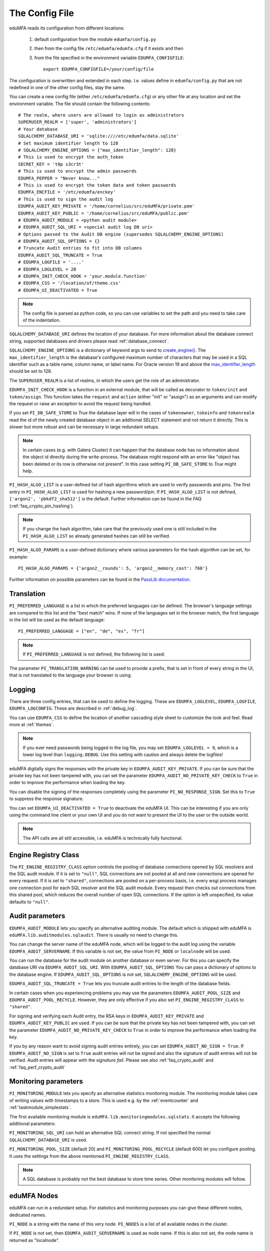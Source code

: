 .. _cfgfile:

The Config File
===============

.. index:: config file, external hook, hook, debug, loglevel

eduMFA reads its configuration from different locations:

   1. default configuration from the module ``edumfa/config.py``
   2. then from the config file ``/etc/edumfa/edumfa.cfg`` if it exists and then
   3. from the file specified in the environment variable ``EDUMFA_CONFIGFILE``::

         export EDUMFA_CONFIGFILE=/your/config/file

The configuration is overwritten and extended in each step. I.e. values define
in ``edumfa/config.py``
that are not redefined in one of the other config files, stay the same.

You can create a new config file (either ``/etc/edumfa/edumfa.cfg``) or any other
file at any location and set the environment variable.
The file should contain the following contents::

   # The realm, where users are allowed to login as administrators
   SUPERUSER_REALM = ['super', 'administrators']
   # Your database
   SQLALCHEMY_DATABASE_URI = 'sqlite:////etc/edumfa/data.sqlite'
   # Set maximum identifier length to 128
   # SQLALCHEMY_ENGINE_OPTIONS = {"max_identifier_length": 128}
   # This is used to encrypt the auth_token
   SECRET_KEY = 't0p s3cr3t'
   # This is used to encrypt the admin passwords
   EDUMFA_PEPPER = "Never know..."
   # This is used to encrypt the token data and token passwords
   EDUMFA_ENCFILE = '/etc/edumfa/enckey'
   # This is used to sign the audit log
   EDUMFA_AUDIT_KEY_PRIVATE = '/home/cornelius/src/eduMFA/private.pem'
   EDUMFA_AUDIT_KEY_PUBLIC = '/home/cornelius/src/eduMFA/public.pem'
   # EDUMFA_AUDIT_MODULE = <python audit module>
   # EDUMFA_AUDIT_SQL_URI = <special audit log DB uri>
   # Options passed to the Audit DB engine (supersedes SQLALCHEMY_ENGINE_OPTIONS)
   # EDUMFA_AUDIT_SQL_OPTIONS = {}
   # Truncate Audit entries to fit into DB columns
   EDUMFA_AUDIT_SQL_TRUNCATE = True
   # EDUMFA_LOGFILE = '....'
   # EDUMFA_LOGLEVEL = 20
   # EDUMFA_INIT_CHECK_HOOK = 'your.module.function'
   # EDUMFA_CSS = '/location/of/theme.css'
   # EDUMFA_UI_DEACTIVATED = True

.. note:: The config file is parsed as python code, so you can use variables to
   set the path and you need to take care of the indentation.

``SQLALCHEMY_DATABASE_URI`` defines the location of your database.
For more information about the database connect string, supported databases and
drivers please read :ref:`database_connect`.

``SQLALCHEMY_ENGINE_OPTIONS`` is a dictionary of keyword args to send
to `create_engine() <https://docs.sqlalchemy.org/en/14/core/engines.html#sqlalchemy
.create_engine>`_. The ``max_identifier_length`` is the database's
configured maximum number of characters that may be used in a SQL identifier
such as a table name, column name, or label name. For Oracle version 19 and above
the `max_identifier_length <https://docs.sqlalchemy.org/en/14/core/engines
.html#sqlalchemy.create_engine.params.max_identifier_length>`_ should be set to 128.

The ``SUPERUSER_REALM`` is a list of realms, in which the users get the role
of an administrator.

``EDUMFA_INIT_CHECK_HOOK`` is a function in an external module, that will be
called as decorator to ``token/init`` and ``token/assign``. This function
takes the ``request`` and ``action`` (either "init" or "assign") as an
arguments and can modify the request or raise an exception to avoid the
request being handled.

If you set ``PI_DB_SAFE_STORE`` to *True* the database layer will in the cases
of ``tokenowner``, ``tokeinfo`` and ``tokenrealm`` read the id of the newly created
database object in an additional SELECT statement and not return it directly. This is
slower but more robust and can be necessary in large redundant setups.

.. Note:: In certain cases (e.g. with Galera Cluster) it can happen that the database
   node has no information about the object id directly during the write-process.
   The database might respond with an error like "object has been deleted or its
   row is otherwise not present". In this case setting ``PI_DB_SAFE_STORE``  to *True*
   might help.

``PI_HASH_ALGO_LIST`` is a user-defined list of hash algorithms which are used
to verify passwords and pins. The first entry in ``PI_HASH_ALGO_LIST`` is used
for hashing a new password/pin.
If ``PI_HASH_ALGO_LIST`` is not defined, ``['argon2', 'pbkdf2_sha512']`` is the default.
Further information can be found in the FAQ (:ref:`faq_crypto_pin_hashing`).

.. note:: If you change the hash algorithm, take care that the previously used one is still
   included in the ``PI_HASH_ALGO_LIST`` so already generated hashes can still be verified.


``PI_HASH_ALGO_PARAMS`` is a user-defined dictionary where various parameters for the hash algorithm
can be set, for example::

   PI_HASH_ALGO_PARAMS = {'argon2__rounds': 5, 'argon2__memory_cost': 768'}

Further information on possible parameters can be found in the
`PassLib documentation <https://passlib.readthedocs.io/en/stable/lib/passlib.hash.html>`_.

Translation
-----------

``PI_PREFERRED_LANGUAGE`` is a list in which the preferred languages can be defined.
The browser's language settings are compared to this list and the "best match" wins.
If none of the languages set in the browser match, the first language in the list
will be used as the default language::

    PI_PREFERRED_LANGUAGE = ["en", "de", "es", "fr"]

.. note:: If ``PI_PREFERRED_LANGUAGE`` is not defined, the following list is used:

   .. autodata:: eduMFA.webui.login.DEFAULT_LANGUAGE_LIST

The parameter ``PI_TRANSLATION_WARNING`` can be used to provide a prefix, that is
set in front of every string in the UI, that is not translated to the language your browser
is using.

Logging
-------

There are three config entries, that can be used to define the logging. These
are ``EDUMFA_LOGLEVEL``, ``EDUMFA_LOGFILE``, ``EDUMFA_LOGCONFIG``. These are described in
:ref:`debug_log`.

You can use ``EDUMFA_CSS`` to define the location of another cascading style
sheet to customize the look and feel. Read more at :ref:`themes`.

.. note:: If you ever need passwords being logged in the log file, you may
   set ``EDUMFA_LOGLEVEL = 9``, which is a lower log level than ``logging.DEBUG``.
   Use this setting with caution and always delete the logfiles!

eduMFA digitally signs the responses with the private key in
``EDUMFA_AUDIT_KEY_PRIVATE``. If you can be sure that the private key has
not been tampered with, you can set the parameter ``EDUMFA_AUDIT_NO_PRIVATE_KEY_CHECK``
to ``True`` in order to improve the performance when loading the key.

You can disable the signing of the responses completely using the parameter
``PI_NO_RESPONSE_SIGN``. Set this to ``True`` to suppress the response signature.

You can set ``EDUMFA_UI_DEACTIVATED = True`` to deactivate the eduMFA UI.
This can be interesting if you are only using the command line client or your
own UI and you do not want to present the UI to the user or the outside world.

.. note:: The API calls are all still accessible, i.e. eduMFA is
   technically fully functional.

.. _engine-registry:

Engine Registry Class
---------------------

The ``PI_ENGINE_REGISTRY_CLASS`` option controls the pooling of database connections
opened by SQL resolvers and the SQL audit module. If it is set to ``"null"``,
SQL connections are not pooled at all and new connections are opened for every request.
If it is set to ``"shared"``, connections are pooled on a per-process basis, i.e.
every wsgi process manages one connection pool for each SQL resolver and the SQL audit module.
Every request then checks out connections from this shared pool, which reduces
the overall number of open SQL connections. If the option is left unspecified,
its value defaults to ``"null"``.

.. _audit_parameters:

Audit parameters
----------------

``EDUMFA_AUDIT_MODULE`` lets you specify an alternative auditing module. The
default which is shipped with eduMFA is
``eduMFA.lib.auditmodules.sqlaudit``. There is usually no need to change this.

You can change the server name of the eduMFA node, which will be logged
to the audit log using the variable ``EDUMFA_AUDIT_SERVERNAME``. If this variable
is not set, the value from ``PI_NODE`` or ``localnode`` will be used.

You can run the database for the audit module on another database or even
server. For this you can specify the database URI via ``EDUMFA_AUDIT_SQL_URI``.
With ``EDUMFA_AUDIT_SQL_OPTIONS`` You can pass a dictionary of options to the
database engine. If ``EDUMFA_AUDIT_SQL_OPTIONS`` is not set,
``SQLALCHEMY_ENGINE_OPTIONS`` will be used.

``EDUMFA_AUDIT_SQL_TRUNCATE = True`` lets you truncate audit entries to the length
of the database fields.

In certain cases when you experiencing problems you may use the parameters
``EDUMFA_AUDIT_POOL_SIZE`` and ``EDUMFA_AUDIT_POOL_RECYCLE``. However, they are only
effective if you also set ``PI_ENGINE_REGISTRY_CLASS`` to ``"shared"``.

For signing and verifying each Audit entry, the RSA keys in ``EDUMFA_AUDIT_KEY_PRIVATE``
and ``EDUMFA_AUDIT_KEY_PUBLIC`` are used. If you can be sure that the private key has
not been tampered with, you can set the parameter ``EDUMFA_AUDIT_NO_PRIVATE_KEY_CHECK``
to ``True`` in order to improve the performance when loading the key.

If you by any reason want to avoid signing audit entries entirely, you can
set ``EDUMFA_AUDIT_NO_SIGN = True``. If ``EDUMFA_AUDIT_NO_SIGN`` is set to ``True``
audit entries will not be signed and also the signature of audit entries will not be
verified. Audit entries will appear with the *signature* *fail*.
Please see also :ref:`faq_crypto_audit` and :ref:`faq_perf_crypto_audit`

.. _monitoring_modules:

Monitoring parameters
---------------------

``PI_MONITORING_MODULE`` lets you specify an alternative statistics monitoring module.
The monitoring module takes care of writing values with timestamps to a store.
This is used e.g. by the :ref:`eventcounter` and :ref:`taskmodule_simplestats`.

The first available monitoring module is ``eduMFA.lib.monitoringmodules.sqlstats``.
It accepts the following additional parameters:

``PI_MONITORING_SQL_URI`` can hold an alternative SQL connect string. If not specified the
normal ``SQLALCHEMY_DATABASE_URI`` is used.

``PI_MONITORING_POOL_SIZE`` (default 20) and ``PI_MONITORING_POOL_RECYCLE`` (default 600) let
you configure pooling. It uses the settings from the above mentioned
``PI_ENGINE_REGISTRY_CLASS``.

.. note:: A SQL database is probably not the best database to store time series.
   Other monitoring modules will follow.


eduMFA Nodes
-----------------

eduMFA can run in a redundant setup. For statistics and monitoring purposes you
can give these different nodes, dedicated names.

``PI_NODE`` is a string with the name of this very node. ``PI_NODES`` is a list of
all available nodes in the cluster.

If ``PI_NODE`` is not set, then ``EDUMFA_AUDIT_SERVERNAME`` is used as node name.
If this is also not set, the node name is returned as "localnode".

.. _trusted_jwt:

Trusted JWTs
-------------

Other applications can use the API without the need
to call the ``/auth`` endpoint. This can be achieved by
trusting private RSA keys to sign JWTs. You can define a list
of corresponding public keys that are trusted for certain
users and roles using the parameter ``PI_TRUSTED_JWT``::

   PI_TRUSTED_JWT = [{"public_key": "-----BEGIN PUBLIC KEY-----\nMIIBIjANBgkqhkiG9w0BAQEF...",
                      "algorithm": "RS256",
                      "role": "user",
                      "realm": "realm1",
                      "username": "userA",
                      "resolver": "resolverX"}]


This entry means, that the private key, that corresponds to the given
public key can sign a JWT, that can impersonate as the *userA* in resolver
*resolverX* in *realmA*.

.. note:: The ``username`` can be a regular expression like ".*".
   This way you could allow a private signing key to impersonate every
   user in a realm. (Starting with version 3.3)

A JWT can be created like this::

   auth_token = jwt.encode(payload={"role": "user",
                                    "username": "userA",
                                    "realm": "realm1",
                                    "resolver": "resolverX"},
                                    "key"=private_key,
                                    "algorithm"="RS256")

.. note:: The user and the realm do not necessarily need to exist in any
   resolver!
   But there probably must be certain policies defined for this user.
   If you are using an administrative user, the realm for this administrative
   must be defined in ``edumfa.cfg`` in the list ``SUPERUSER_REALM``.

.. _picfg_3rd_party_tokens:

3rd party token types
---------------------

You can add 3rd party token types to eduMFA. Read more about this
at :ref:`customize_3rd_party_tokens`.

To make the new token type available in eduMFA,
you need to specify a list of your 3rd party token class modules
in ``edumfa.cfg`` using the parameter ``PI_TOKEN_MODULES``::

    PI_TOKEN_MODULES = [ "myproject.cooltoken", "myproject.lametoken" ]

.. _custom_web_ui:

Custom Web UI
-------------

The Web UI is a single page application, that is initiated from the file
``static/templates/index.html``. This file pulls all CSS, the javascript framework
and all the javascript business logic.

You can configure eduMFA to use your own WebUI, which is completely different and stored at another location.

You can do this using the following config values::

    PI_INDEX_HTML = "myindex.html"
    PI_STATIC_FOLDER = "mystatic"
    PI_TEMPLATE_FOLDER = "mystatic/templates"

In this example the file ``mystatic/templates/myindex.html`` would be loaded
as the initial single page application.

